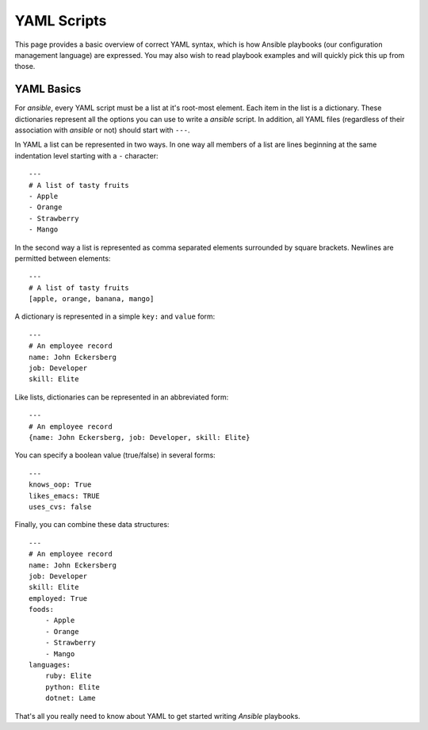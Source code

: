 YAML Scripts
============

This page provides a basic overview of correct YAML syntax, which is how Ansible
playbooks (our configuration management language) are expressed.  
You may also wish to read playbook examples and will quickly pick this up from those.

YAML Basics
-----------

For `ansible`, every YAML script must be a list at it's root-most
element. Each item in the list is a dictionary. These dictionaries
represent all the options you can use to write a `ansible` script. In
addition, all YAML files (regardless of their association with
`ansible` or not) should start with ``---``.

In YAML a list can be represented in two ways. In one way all members
of a list are lines beginning at the same indentation level starting
with a ``-`` character::

    ---
    # A list of tasty fruits
    - Apple
    - Orange
    - Strawberry
    - Mango

In the second way a list is represented as comma separated elements
surrounded by square brackets. Newlines are permitted between
elements::

    ---
    # A list of tasty fruits
    [apple, orange, banana, mango]

A dictionary is represented in a simple ``key:`` and ``value`` form::

    ---
    # An employee record
    name: John Eckersberg
    job: Developer
    skill: Elite

Like lists, dictionaries can be represented in an abbreviated form::

    ---
    # An employee record
    {name: John Eckersberg, job: Developer, skill: Elite}

.. _truthiness:

You can specify a boolean value (true/false) in several forms::

    ---
    knows_oop: True
    likes_emacs: TRUE
    uses_cvs: false

Finally, you can combine these data structures::

    ---
    # An employee record
    name: John Eckersberg
    job: Developer
    skill: Elite
    employed: True
    foods:
        - Apple
        - Orange
        - Strawberry
        - Mango
    languages:
        ruby: Elite
	python: Elite
	dotnet: Lame

That's all you really need to know about YAML to get started writing
`Ansible` playbooks.

.. seealso::

   `YAMLLint <http://yamllint.com/>`_
       YAML Lint gets the lint out of your YAML
